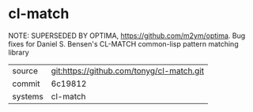 * cl-match

NOTE: SUPERSEDED BY OPTIMA, https://github.com/m2ym/optima. Bug fixes for Daniel S. Bensen's CL-MATCH common-lisp pattern matching library

|---------+-------------------------------------------|
| source  | git:https://github.com/tonyg/cl-match.git   |
| commit  | 6c19812  |
| systems | cl-match |
|---------+-------------------------------------------|

